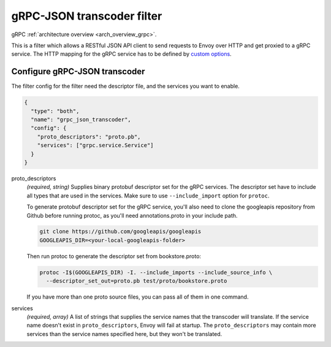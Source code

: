 .. _config_http_filters_grpc_json_transcoder:

gRPC-JSON transcoder filter
===========================

gRPC :ref:`architecture overview <arch_overview_grpc>`.

This is a filter which allows a RESTful JSON API client to send requests to Envoy over HTTP
and get proxied to a gRPC service. The HTTP mapping for the gRPC service has to be defined by
`custom options <https://cloud.google.com/service-management/reference/rpc/google.api#http>`_.

Configure gRPC-JSON transcoder
------------------------------

The filter config for the filter need the descriptor file, and the services you want to enable.

.. code-block:: json

  {
    "type": "both",
    "name": "grpc_json_transcoder",
    "config": {
      "proto_descriptors": "proto.pb",
      "services": ["grpc.service.Service"]
    }
  }

proto_descriptors
  *(required, string)* Supplies binary protobuf descriptor set for the gRPC services.
  The descriptor set have to include all types that are used in the services. Make sure to use
  ``--include_import`` option for ``protoc``.

  To generate protobuf descriptor set for the gRPC service, you'll also need to clone the
  googleapis repository from Github before running protoc, as you'll need annotations.proto
  in your include path.

  .. code-block:: bash

    git clone https://github.com/googleapis/googleapis
    GOOGLEAPIS_DIR=<your-local-googleapis-folder>

  Then run protoc to generate the descriptor set from bookstore.proto:

  .. code-block:: bash

    protoc -I$(GOOGLEAPIS_DIR) -I. --include_imports --include_source_info \
      --descriptor_set_out=proto.pb test/proto/bookstore.proto

  If you have more than one proto source files, you can pass all of them in one command.

services
  *(required, array)* A list of strings that supplies the service names that the
  transcoder will translate. If the service name doesn't exist in ``proto_descriptors``, Envoy
  will fail at startup. The ``proto_descriptors`` may contain more services than the service names
  specified here, but they won't be translated.
